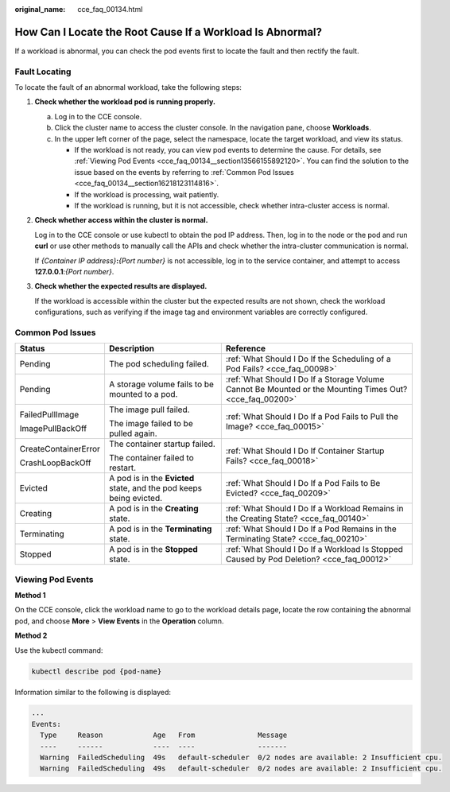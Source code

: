 :original_name: cce_faq_00134.html

.. _cce_faq_00134:

How Can I Locate the Root Cause If a Workload Is Abnormal?
==========================================================

If a workload is abnormal, you can check the pod events first to locate the fault and then rectify the fault.

Fault Locating
--------------

|image1|

To locate the fault of an abnormal workload, take the following steps:

#. **Check whether the workload pod is running properly.**

   a. Log in to the CCE console.
   b. Click the cluster name to access the cluster console. In the navigation pane, choose **Workloads**.
   c. In the upper left corner of the page, select the namespace, locate the target workload, and view its status.

      -  If the workload is not ready, you can view pod events to determine the cause. For details, see :ref:`Viewing Pod Events <cce_faq_00134__section13566155892120>`. You can find the solution to the issue based on the events by referring to :ref:`Common Pod Issues <cce_faq_00134__section16218123114816>`.
      -  If the workload is processing, wait patiently.
      -  If the workload is running, but it is not accessible, check whether intra-cluster access is normal.

#. **Check whether access within the cluster is normal.**

   Log in to the CCE console or use kubectl to obtain the pod IP address. Then, log in to the node or the pod and run **curl** or use other methods to manually call the APIs and check whether the intra-cluster communication is normal.

   If *{Container IP address}*\ **:**\ *{Port number}* is not accessible, log in to the service container, and attempt to access **127.0.0.1**:*{Port number}*.

#. **Check whether the expected results are displayed.**

   If the workload is accessible within the cluster but the expected results are not shown, check the workload configurations, such as verifying if the image tag and environment variables are correctly configured.

.. _cce_faq_00134__section16218123114816:

Common Pod Issues
-----------------

+-----------------------+---------------------------------------------------------------------+----------------------------------------------------------------------------------------------------------+
| Status                | Description                                                         | Reference                                                                                                |
+=======================+=====================================================================+==========================================================================================================+
| Pending               | The pod scheduling failed.                                          | :ref:`What Should I Do If the Scheduling of a Pod Fails? <cce_faq_00098>`                                |
+-----------------------+---------------------------------------------------------------------+----------------------------------------------------------------------------------------------------------+
| Pending               | A storage volume fails to be mounted to a pod.                      | :ref:`What Should I Do If a Storage Volume Cannot Be Mounted or the Mounting Times Out? <cce_faq_00200>` |
+-----------------------+---------------------------------------------------------------------+----------------------------------------------------------------------------------------------------------+
| FailedPullImage       | The image pull failed.                                              | :ref:`What Should I Do If a Pod Fails to Pull the Image? <cce_faq_00015>`                                |
|                       |                                                                     |                                                                                                          |
| ImagePullBackOff      | The image failed to be pulled again.                                |                                                                                                          |
+-----------------------+---------------------------------------------------------------------+----------------------------------------------------------------------------------------------------------+
| CreateContainerError  | The container startup failed.                                       | :ref:`What Should I Do If Container Startup Fails? <cce_faq_00018>`                                      |
|                       |                                                                     |                                                                                                          |
| CrashLoopBackOff      | The container failed to restart.                                    |                                                                                                          |
+-----------------------+---------------------------------------------------------------------+----------------------------------------------------------------------------------------------------------+
| Evicted               | A pod is in the **Evicted** state, and the pod keeps being evicted. | :ref:`What Should I Do If a Pod Fails to Be Evicted? <cce_faq_00209>`                                    |
+-----------------------+---------------------------------------------------------------------+----------------------------------------------------------------------------------------------------------+
| Creating              | A pod is in the **Creating** state.                                 | :ref:`What Should I Do If a Workload Remains in the Creating State? <cce_faq_00140>`                     |
+-----------------------+---------------------------------------------------------------------+----------------------------------------------------------------------------------------------------------+
| Terminating           | A pod is in the **Terminating** state.                              | :ref:`What Should I Do If a Pod Remains in the Terminating State? <cce_faq_00210>`                       |
+-----------------------+---------------------------------------------------------------------+----------------------------------------------------------------------------------------------------------+
| Stopped               | A pod is in the **Stopped** state.                                  | :ref:`What Should I Do If a Workload Is Stopped Caused by Pod Deletion? <cce_faq_00012>`                 |
+-----------------------+---------------------------------------------------------------------+----------------------------------------------------------------------------------------------------------+

.. _cce_faq_00134__section13566155892120:

Viewing Pod Events
------------------

**Method 1**

On the CCE console, click the workload name to go to the workload details page, locate the row containing the abnormal pod, and choose **More** > **View Events** in the **Operation** column.

**Method 2**

Use the kubectl command:

.. code-block::

   kubectl describe pod {pod-name}

Information similar to the following is displayed:

.. code-block::

   ...
   Events:
     Type     Reason            Age   From               Message
     ----     ------            ----  ----               -------
     Warning  FailedScheduling  49s   default-scheduler  0/2 nodes are available: 2 Insufficient cpu.
     Warning  FailedScheduling  49s   default-scheduler  0/2 nodes are available: 2 Insufficient cpu.

.. |image1| image:: /_static/images/en-us_image_0000002218659302.png
